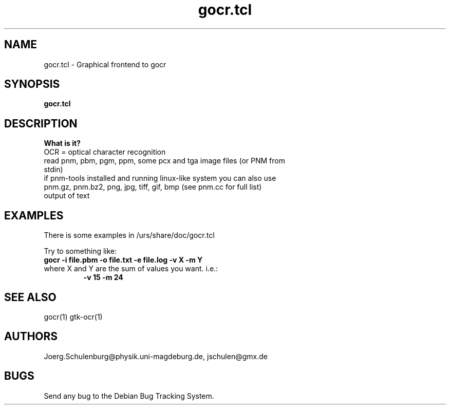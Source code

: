 .\" wing requests are required for all man pages.
.TH gocr.tcl 1 "Sun Sep  3 14:59:19 CEST 2000" "" "Graphical frontend to gocr"
.SH NAME
gocr.tcl - Graphical frontend to gocr
.SH SYNOPSIS
.B gocr.tcl 
.SH DESCRIPTION

.B What is it?
.TP
OCR = optical character recognition
.TP
read pnm, pbm, pgm, ppm, some pcx and tga image files (or PNM from stdin)
.TP
if pnm-tools installed and running linux-like system you can also use  pnm.gz, pnm.bz2, png, jpg, tiff, gif, bmp (see pnm.cc for full list)
.TP
output of text

.SH EXAMPLES
There is some examples in /urs/share/doc/gocr.tcl

Try to something like:
.TP
.B gocr -i file.pbm -o file.txt -e file.log -v X -m Y
.TP
where X and Y are the sum of values you want. i.e.:
.B -v 15 
.B -m 24

.\" This next request is for sections 1, 6, 7 & 8 only
.\"     (command return values (to shell) and
.\"       fprintf/stderr type diagnostics)
.\" .Sh DIAGNOSTICS
.\" The next request is for sections 2 and 3 error
.\" and signal handling only.
.\" .Sh ERRORS
.SH SEE ALSO
gocr(1) gtk-ocr(1)
.\" .Sh STANDARDS
.\" .Sh HISTORY
.SH AUTHORS
Joerg.Schulenburg@physik.uni-magdeburg.de,
jschulen@gmx.de
.SH BUGS
Send any bug to the Debian Bug Tracking System.

